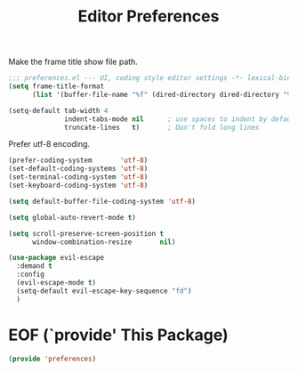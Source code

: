 #+TITLE: Editor Preferences

Make the frame title show file path.
#+begin_src emacs-lisp
  ;;; preferences.el --- UI, coding style editor settings -*- lexical-binding: t -*-
  (setq frame-title-format
        (list '(buffer-file-name "%f" (dired-directory dired-directory "%b"))))
#+end_src

#+begin_src emacs-lisp
(setq-default tab-width 4
              indent-tabs-mode nil      ; use spaces to indent by default
              truncate-lines   t)       ; Don't fold long lines
#+end_src

Prefer utf-8 encoding.

#+begin_src emacs-lisp
(prefer-coding-system       'utf-8)
(set-default-coding-systems 'utf-8)
(set-terminal-coding-system 'utf-8)
(set-keyboard-coding-system 'utf-8)

(setq default-buffer-file-coding-system 'utf-8)

(setq global-auto-revert-mode t)

(setq scroll-preserve-screen-position t
      window-combination-resize       nil)
#+end_src

#+begin_src emacs-lisp
(use-package evil-escape
  :demand t
  :config
  (evil-escape-mode t)
  (setq-default evil-escape-key-sequence "fd")
  )
#+end_src

* EOF (`provide' This Package)
#+begin_src emacs-lisp
(provide 'preferences)
#+end_src
